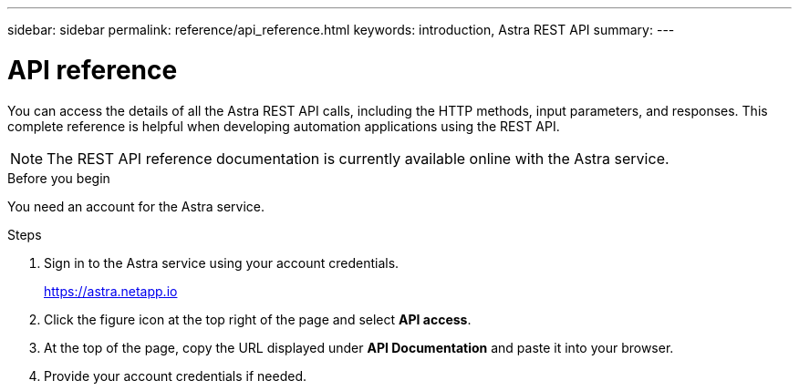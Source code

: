 ---
sidebar: sidebar
permalink: reference/api_reference.html
keywords: introduction, Astra REST API
summary:
---

= API reference
:hardbreaks:
:nofooter:
:icons: font
:linkattrs:
:imagesdir: ./media/

[.lead]
You can access the details of all the Astra REST API calls, including the HTTP methods, input parameters, and responses. This complete reference is helpful when developing automation applications using the REST API.

[NOTE]
The REST API reference documentation is currently available online with the Astra service.

.Before you begin

You need an account for the Astra service.

.Steps

. Sign in to the Astra service using your account credentials.
+
link:https://astra.netapp.io[https://astra.netapp.io^]

. Click the figure icon at the top right of the page and select *API access*.

. At the top of the page, copy the URL displayed under *API Documentation* and paste it into your browser.

. Provide your account credentials if needed.
